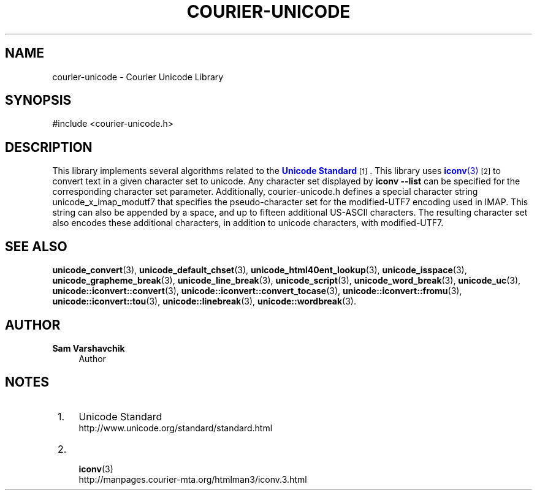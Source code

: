 '\" t
.\"     Title: courier-unicode
.\"    Author: Sam Varshavchik
.\" Generator: DocBook XSL Stylesheets v1.78.1 <http://docbook.sf.net/>
.\"      Date: 06/22/2015
.\"    Manual: Courier Unicode Library
.\"    Source: Courier Unicode Library
.\"  Language: English
.\"
.TH "COURIER\-UNICODE" "7" "06/22/2015" "Courier Unicode Library" "Courier Unicode Library"
.\" -----------------------------------------------------------------
.\" * Define some portability stuff
.\" -----------------------------------------------------------------
.\" ~~~~~~~~~~~~~~~~~~~~~~~~~~~~~~~~~~~~~~~~~~~~~~~~~~~~~~~~~~~~~~~~~
.\" http://bugs.debian.org/507673
.\" http://lists.gnu.org/archive/html/groff/2009-02/msg00013.html
.\" ~~~~~~~~~~~~~~~~~~~~~~~~~~~~~~~~~~~~~~~~~~~~~~~~~~~~~~~~~~~~~~~~~
.ie \n(.g .ds Aq \(aq
.el       .ds Aq '
.\" -----------------------------------------------------------------
.\" * set default formatting
.\" -----------------------------------------------------------------
.\" disable hyphenation
.nh
.\" disable justification (adjust text to left margin only)
.ad l
.\" -----------------------------------------------------------------
.\" * MAIN CONTENT STARTS HERE *
.\" -----------------------------------------------------------------
.SH "NAME"
courier-unicode \- Courier Unicode Library
.SH "SYNOPSIS"
.sp
.nf
#include <courier\-unicode\&.h>
.fi
.SH "DESCRIPTION"
.PP
This library implements several algorithms related to the
\m[blue]\fBUnicode Standard\fR\m[]\&\s-2\u[1]\d\s+2\&. This library uses
\m[blue]\fB\fBiconv\fR(3)\fR\m[]\&\s-2\u[2]\d\s+2
to convert text in a given character set to unicode\&. Any character set displayed by
\fBiconv \-\-list\fR
can be specified for the corresponding character set parameter\&. Additionally,
courier\-unicode\&.h
defines a special character string
unicode_x_imap_modutf7
that specifies the pseudo\-character set for the modified\-UTF7 encoding used in IMAP\&. This string can also be appended by a space, and up to fifteen additional US\-ASCII characters\&. The resulting character set also encodes these additional characters, in addition to unicode characters, with modified\-UTF7\&.
.SH "SEE ALSO"
.PP
\fBunicode_convert\fR(3),
\fBunicode_default_chset\fR(3),
\fBunicode_html40ent_lookup\fR(3),
\fBunicode_isspace\fR(3),
\fBunicode_grapheme_break\fR(3),
\fBunicode_line_break\fR(3),
\fBunicode_script\fR(3),
\fBunicode_word_break\fR(3),
\fBunicode_uc\fR(3),
\fBunicode::iconvert::convert\fR(3),
\fBunicode::iconvert::convert_tocase\fR(3),
\fBunicode::iconvert::fromu\fR(3),
\fBunicode::iconvert::tou\fR(3),
\fBunicode::linebreak\fR(3),
\fBunicode::wordbreak\fR(3)\&.
.SH "AUTHOR"
.PP
\fBSam Varshavchik\fR
.RS 4
Author
.RE
.SH "NOTES"
.IP " 1." 4
Unicode Standard
.RS 4
\%http://www.unicode.org/standard/standard.html
.RE
.IP " 2." 4

	      \fBiconv\fR(3)
.RS 4
\%http://manpages.courier-mta.org/htmlman3/iconv.3.html
.RE
